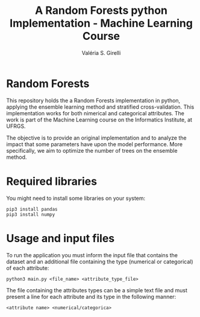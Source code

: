 # -*- mode: org -*-
# -*- coding: utf-8 -*-
#+TITLE: A Random Forests python Implementation - Machine Learning Course
#+AUTHOR: Valéria S. Girelli
#+LATEX_HEADER: \usepackage[margin=2cm,a4paper]{geometry}
#+STARTUP: overview indent
#+TAGS: noexport(n) deprecated(d)
#+EXPORT_SELECT_TAGS: export
#+EXPORT_EXCLUDE_TAGS: noexport
#+SEQ_TODO: TODO(t!) STARTED(s!) WAITING(w!) | DONE(d!) CANCELLED(c!) DEFERRED(f!)

* Random Forests

This repository holds the a Random Forests implementation in python, applying the ensemble learning method and stratified cross-validation. This implementation works for both nimerical and categorical attributes. The work is part of the Machine Learning course on the Informatics Institute, at UFRGS.

The objective is to provide an original implementation and to analyze the impact that some parameters have upon the model performance. More specifically, we aim to optimize the number of trees on the ensemble method.

* Required libraries
You might need to install some libraries on your system:
#+BEGIN_SRC 
pip3 install pandas
pip3 install numpy
#+END_SRC

* Usage and input files
To run the application you must inform the input file that contains the dataset and an additional file containing the type (numerical or categorical) of each attribute:
#+BEGIN_SRC 
python3 main.py <file_name> <attribute_type_file>
#+END_SRC

The file containing the attributes types can be a simple text file and  must present a line for each attribute and its type in the following manner:
#+BEGIN_SRC 
<attribute name> <numerical/categorica>
#+END_SRC
